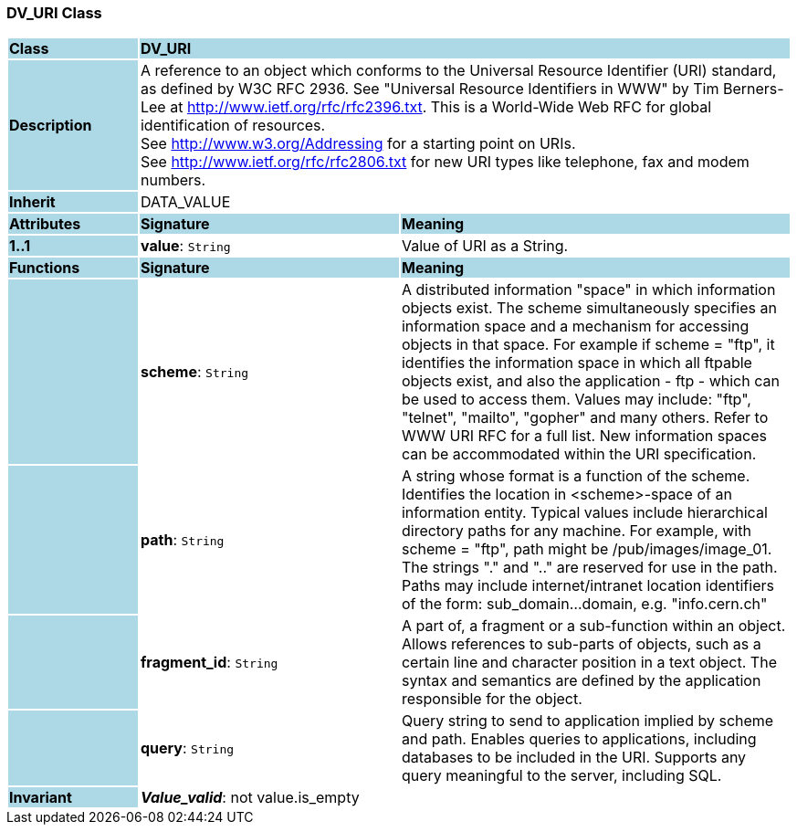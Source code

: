 === DV_URI Class

[cols="^1,2,3"]
|===
|*Class*
{set:cellbgcolor:lightblue}
2+^|*DV_URI*

|*Description*
{set:cellbgcolor:lightblue}
2+|A reference to an object which conforms to the Universal Resource Identifier (URI) standard, as defined by W3C RFC 2936. See "Universal Resource Identifiers in WWW" by Tim Berners-Lee at http://www.ietf.org/rfc/rfc2396.txt. This  is  a  World-Wide  Web  RFC for  global identification  of resources.  +
See http://www.w3.org/Addressing for a starting point on URIs.  +
See http://www.ietf.org/rfc/rfc2806.txt for new URI types like telephone, fax and modem numbers. 
{set:cellbgcolor!}

|*Inherit*
{set:cellbgcolor:lightblue}
2+|DATA_VALUE
{set:cellbgcolor!}

|*Attributes*
{set:cellbgcolor:lightblue}
^|*Signature*
^|*Meaning*

|*1..1*
{set:cellbgcolor:lightblue}
|*value*: `String`
{set:cellbgcolor!}
|Value of URI as a String. 
|*Functions*
{set:cellbgcolor:lightblue}
^|*Signature*
^|*Meaning*

|
{set:cellbgcolor:lightblue}
|*scheme*: `String`
{set:cellbgcolor!}
|A distributed information "space" in which  information objects  exist. The scheme simultaneously specifies an information space and a mechanism for accessing objects in  that  space.  For  example  if  scheme  = "ftp", it identifies the information space in which  all  ftpable objects  exist,  and also the application - ftp - which can be used to access them. Values may include: "ftp", "telnet", "mailto", "gopher" and  many others. Refer to WWW URI RFC for a full list. New information spaces can be accommodated  within  the URI specification. 

|
{set:cellbgcolor:lightblue}
|*path*: `String`
{set:cellbgcolor!}
|A string whose format is  a  function  of  the  scheme. Identifies   the   location  in  <scheme>-space  of  an information entity. Typical values include hierarchical directory  paths  for  any  machine.  For example, with scheme = "ftp", path might be /pub/images/image_01. The strings "." and ".." are reserved for use in the path. Paths may include internet/intranet location identifiers of the form: sub_domain...domain, e.g. "info.cern.ch" 

|
{set:cellbgcolor:lightblue}
|*fragment_id*: `String`
{set:cellbgcolor!}
|A part of, a  fragment  or  a  sub-function  within  an object. Allows references to sub-parts of objects, such as a certain line and character  position  in  a  text object. The  syntax  and semantics are defined by the application responsible for the object. 

|
{set:cellbgcolor:lightblue}
|*query*: `String`
{set:cellbgcolor!}
|Query string to send to application implied  by  scheme and  path.  Enables  queries  to applications, including databases  to  be  included in  the  URI. Supports any query meaningful to the server, including SQL. 

|*Invariant*
{set:cellbgcolor:lightblue}
2+|*_Value_valid_*: not value.is_empty
{set:cellbgcolor!}
|===
